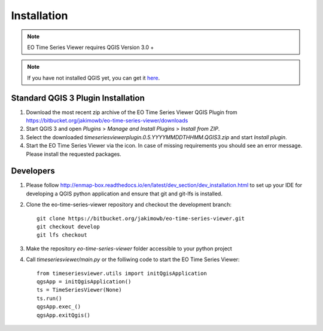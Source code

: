 
.. |icon| image:: img/logo.png
   :width: 30px
   :height: 30px


============
Installation
============


.. note:: EO Time Series Viewer requires QGIS Version 3.0 +

.. note:: If you have not installed QGIS yet, you can get it `here <https://www.qgis.org/en/site/forusers/download.html>`_.


Standard QGIS 3 Plugin Installation
-----------------------------------

1. Download the most recent zip archive of the EO Time Series Viewer QGIS Plugin from https://bitbucket.org/jakimowb/eo-time-series-viewer/downloads

2. Start QGIS 3 and open *Plugins* > *Manage and Install Plugins* > *Install from ZIP*.

3. Select the downloaded *timeseriesviewerplugin.0.5.YYYYMMDDTHHMM.QGIS3.zip* and start *Install plugin*.

4. Start the EO Time Series Viewer via the |icon| icon. In case of missing requirements you should see an error message. Please install the requested packages.

Developers
----------

1. Please follow http://enmap-box.readthedocs.io/en/latest/dev_section/dev_installation.html to set up your IDE for developing a QGIS python application and ensure that git and git-lfs is installed.

2. Clone the eo-time-series-viewer repository and checkout the development branch::

        git clone https://bitbucket.org/jakimowb/eo-time-series-viewer.git
        git checkout develop
        git lfs checkout

3. Make the repository *eo-time-series-viewer* folder accessible to your python project

4. Call *timeseriesviewer/main.py* or the folliwing code to start the EO Time Series Viewer::

    from timeseriesviewer.utils import initQgisApplication
    qgsApp = initQgisApplication()
    ts = TimeSeriesViewer(None)
    ts.run()
    qgsApp.exec_()
    qgsApp.exitQgis()



.. todo:: add detailed description hot to setup an IDE to run the EO Time Series Viewer without QGIS